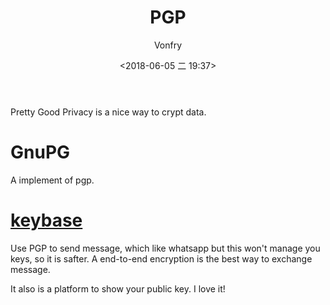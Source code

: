 #+TITLE: PGP
#+AUTHOR: Vonfry
#+DATE: <2018-06-05 二 19:37>

Pretty Good Privacy is a nice way to crypt data.

* GnuPG
  A implement of pgp.

* [[https://keybase.io/][keybase]]
  Use PGP to send message, which like whatsapp but this won't manage you keys, so it is safter. A end-to-end encryption is the best way to exchange message.

  It also is a platform to show your public key. I love it!
